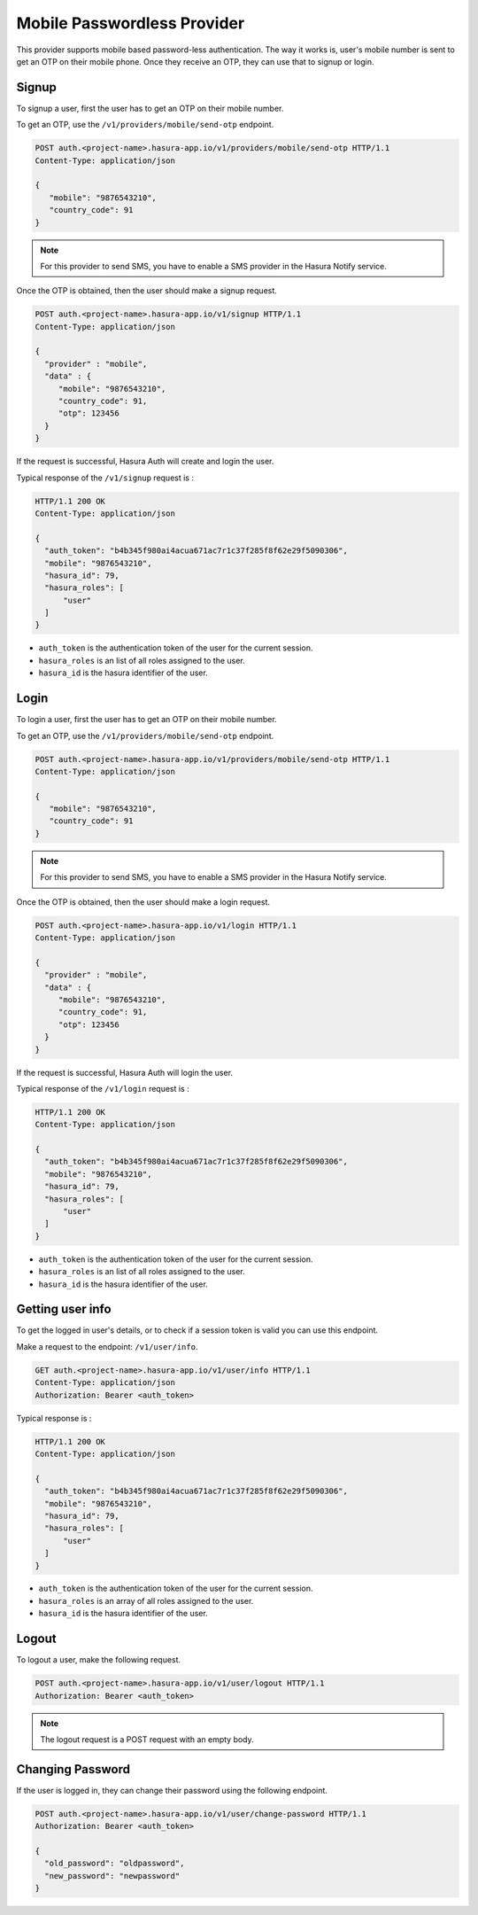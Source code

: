 .. meta::
   :description: Hasura Auth mobile provider
   :keywords: hasura, users, signup, login, mobile, verify mobile


Mobile Passwordless Provider
============================

This provider supports mobile based password-less authentication. The way it
works is, user's mobile number is sent to get an OTP on their mobile phone.
Once they receive an OTP, they can use that to signup or login.

Signup
------

To signup a user, first the user has to get an OTP on their mobile number.

To get an OTP, use the ``/v1/providers/mobile/send-otp`` endpoint.

.. code-block:: http

   POST auth.<project-name>.hasura-app.io/v1/providers/mobile/send-otp HTTP/1.1
   Content-Type: application/json

   {
      "mobile": "9876543210",
      "country_code": 91
   }


.. note::

  For this provider to send SMS, you have to enable a SMS provider in
  the Hasura Notify service.


Once the OTP is obtained, then the user should make a signup request.

.. code-block:: http

   POST auth.<project-name>.hasura-app.io/v1/signup HTTP/1.1
   Content-Type: application/json

   {
     "provider" : "mobile",
     "data" : {
        "mobile": "9876543210",
        "country_code": 91,
        "otp": 123456
     }
   }


If the request is successful, Hasura Auth will create and login the user.

Typical response of the ``/v1/signup`` request is :

.. code-block:: http

   HTTP/1.1 200 OK
   Content-Type: application/json

   {
     "auth_token": "b4b345f980ai4acua671ac7r1c37f285f8f62e29f5090306",
     "mobile": "9876543210",
     "hasura_id": 79,
     "hasura_roles": [
         "user"
     ]
   }

* ``auth_token``  is the authentication token of the user for the current
  session.

* ``hasura_roles``  is an list of all roles assigned to the user.

* ``hasura_id``  is the hasura identifier of the user.


Login
------

To login a user, first the user has to get an OTP on their mobile number.

To get an OTP, use the ``/v1/providers/mobile/send-otp`` endpoint.

.. code-block:: http

   POST auth.<project-name>.hasura-app.io/v1/providers/mobile/send-otp HTTP/1.1
   Content-Type: application/json

   {
      "mobile": "9876543210",
      "country_code": 91
   }


.. note::

  For this provider to send SMS, you have to enable a SMS provider in
  the Hasura Notify service.


Once the OTP is obtained, then the user should make a login request.

.. code-block:: http

   POST auth.<project-name>.hasura-app.io/v1/login HTTP/1.1
   Content-Type: application/json

   {
     "provider" : "mobile",
     "data" : {
        "mobile": "9876543210",
        "country_code": 91,
        "otp": 123456
     }
   }

If the request is successful, Hasura Auth will login the user.

Typical response of the ``/v1/login`` request is :

.. code-block:: http

   HTTP/1.1 200 OK
   Content-Type: application/json

   {
     "auth_token": "b4b345f980ai4acua671ac7r1c37f285f8f62e29f5090306",
     "mobile": "9876543210",
     "hasura_id": 79,
     "hasura_roles": [
         "user"
     ]
   }


* ``auth_token``  is the authentication token of the user for the current
  session.

* ``hasura_roles``  is an list of all roles assigned to the user.

* ``hasura_id``  is the hasura identifier of the user.


Getting user info
------------------
To get the logged in user's details, or to check if a session token is valid
you can use this endpoint.

Make a request to the endpoint: ``/v1/user/info``.

.. code-block:: http

   GET auth.<project-name>.hasura-app.io/v1/user/info HTTP/1.1
   Content-Type: application/json
   Authorization: Bearer <auth_token>


Typical response is :

.. code-block:: http

   HTTP/1.1 200 OK
   Content-Type: application/json

   {
     "auth_token": "b4b345f980ai4acua671ac7r1c37f285f8f62e29f5090306",
     "mobile": "9876543210",
     "hasura_id": 79,
     "hasura_roles": [
         "user"
     ]
   }

* ``auth_token``  is the authentication token of the user for the current
  session.
* ``hasura_roles``  is an array of all roles assigned to the user.

* ``hasura_id``  is the hasura identifier of the user.


Logout
------

To logout a user, make the following request.

.. code-block:: http

   POST auth.<project-name>.hasura-app.io/v1/user/logout HTTP/1.1
   Authorization: Bearer <auth_token>

.. note::
    The logout request is a POST request with an empty body.

 
Changing Password
-----------------

If the user is logged in, they can change their password using the following
endpoint.

.. code-block:: http

   POST auth.<project-name>.hasura-app.io/v1/user/change-password HTTP/1.1
   Authorization: Bearer <auth_token>

   {
     "old_password": "oldpassword",
     "new_password": "newpassword"
   }
